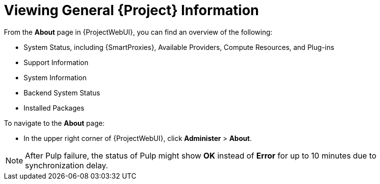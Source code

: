 [id="viewing-general-{project-context}-information_{context}"]
= Viewing General {Project} Information

From the *About* page in {ProjectWebUI}, you can find an overview of the following:

* System Status, including {SmartProxies}, Available Providers, Compute Resources, and Plug-ins
* Support Information
* System Information
* Backend System Status
* Installed Packages

To navigate to the *About* page:

* In the upper right corner of {ProjectWebUI}, click *Administer* > *About*.

[NOTE]
====
After Pulp failure, the status of Pulp might show *OK* instead of *Error* for up to 10 minutes due to synchronization delay.
====
